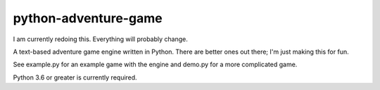 python-adventure-game
=====================
.. image:: https://travis-ci.org/allanburleson/python-adventure-game.svg?branch=redo
    :target: https://travis-ci.org/allanburleson/python-adventure-game

I am currently redoing this. Everything will probably change.


A text-based adventure game engine written in Python. There are better ones out there; I'm just making this for fun.

See example.py for an example game with the engine and demo.py for a more complicated game.  

Python 3.6 or greater is currently required.

